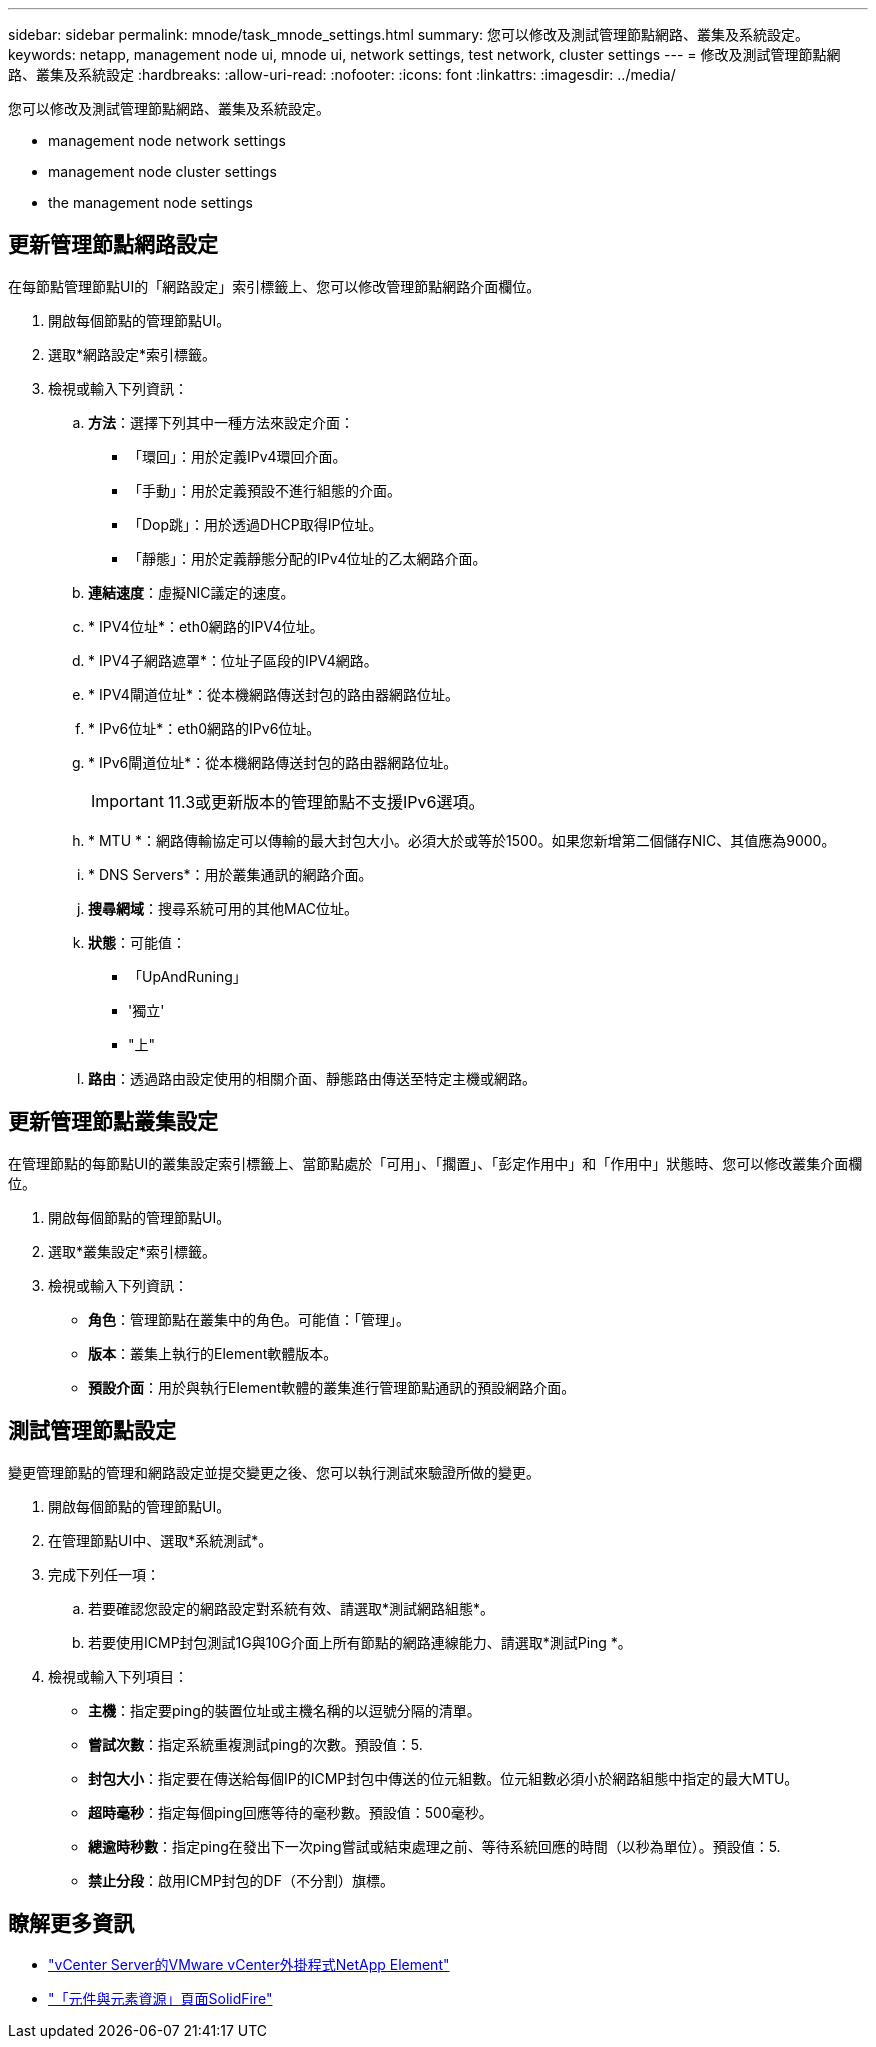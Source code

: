 ---
sidebar: sidebar 
permalink: mnode/task_mnode_settings.html 
summary: 您可以修改及測試管理節點網路、叢集及系統設定。 
keywords: netapp, management node ui, mnode ui, network settings, test network, cluster settings 
---
= 修改及測試管理節點網路、叢集及系統設定
:hardbreaks:
:allow-uri-read: 
:nofooter: 
:icons: font
:linkattrs: 
:imagesdir: ../media/


[role="lead"]
您可以修改及測試管理節點網路、叢集及系統設定。

*  management node network settings
*  management node cluster settings
*  the management node settings




== 更新管理節點網路設定

在每節點管理節點UI的「網路設定」索引標籤上、您可以修改管理節點網路介面欄位。

. 開啟每個節點的管理節點UI。
. 選取*網路設定*索引標籤。
. 檢視或輸入下列資訊：
+
.. *方法*：選擇下列其中一種方法來設定介面：
+
*** 「環回」：用於定義IPv4環回介面。
*** 「手動」：用於定義預設不進行組態的介面。
*** 「Dop跳」：用於透過DHCP取得IP位址。
*** 「靜態」：用於定義靜態分配的IPv4位址的乙太網路介面。


.. *連結速度*：虛擬NIC議定的速度。
.. * IPV4位址*：eth0網路的IPV4位址。
.. * IPV4子網路遮罩*：位址子區段的IPV4網路。
.. * IPV4閘道位址*：從本機網路傳送封包的路由器網路位址。
.. * IPv6位址*：eth0網路的IPv6位址。
.. * IPv6閘道位址*：從本機網路傳送封包的路由器網路位址。
+

IMPORTANT: 11.3或更新版本的管理節點不支援IPv6選項。

.. * MTU *：網路傳輸協定可以傳輸的最大封包大小。必須大於或等於1500。如果您新增第二個儲存NIC、其值應為9000。
.. * DNS Servers*：用於叢集通訊的網路介面。
.. *搜尋網域*：搜尋系統可用的其他MAC位址。
.. *狀態*：可能值：
+
*** 「UpAndRuning」
*** '獨立'
*** "上"


.. *路由*：透過路由設定使用的相關介面、靜態路由傳送至特定主機或網路。






== 更新管理節點叢集設定

在管理節點的每節點UI的叢集設定索引標籤上、當節點處於「可用」、「擱置」、「彭定作用中」和「作用中」狀態時、您可以修改叢集介面欄位。

. 開啟每個節點的管理節點UI。
. 選取*叢集設定*索引標籤。
. 檢視或輸入下列資訊：
+
** *角色*：管理節點在叢集中的角色。可能值：「管理」。
** *版本*：叢集上執行的Element軟體版本。
** *預設介面*：用於與執行Element軟體的叢集進行管理節點通訊的預設網路介面。






== 測試管理節點設定

變更管理節點的管理和網路設定並提交變更之後、您可以執行測試來驗證所做的變更。

. 開啟每個節點的管理節點UI。
. 在管理節點UI中、選取*系統測試*。
. 完成下列任一項：
+
.. 若要確認您設定的網路設定對系統有效、請選取*測試網路組態*。
.. 若要使用ICMP封包測試1G與10G介面上所有節點的網路連線能力、請選取*測試Ping *。


. 檢視或輸入下列項目：
+
** *主機*：指定要ping的裝置位址或主機名稱的以逗號分隔的清單。
** *嘗試次數*：指定系統重複測試ping的次數。預設值：5.
** *封包大小*：指定要在傳送給每個IP的ICMP封包中傳送的位元組數。位元組數必須小於網路組態中指定的最大MTU。
** *超時毫秒*：指定每個ping回應等待的毫秒數。預設值：500毫秒。
** *總逾時秒數*：指定ping在發出下一次ping嘗試或結束處理之前、等待系統回應的時間（以秒為單位）。預設值：5.
** *禁止分段*：啟用ICMP封包的DF（不分割）旗標。




[discrete]
== 瞭解更多資訊

* https://docs.netapp.com/us-en/vcp/index.html["vCenter Server的VMware vCenter外掛程式NetApp Element"^]
* https://www.netapp.com/data-storage/solidfire/documentation["「元件與元素資源」頁面SolidFire"^]

